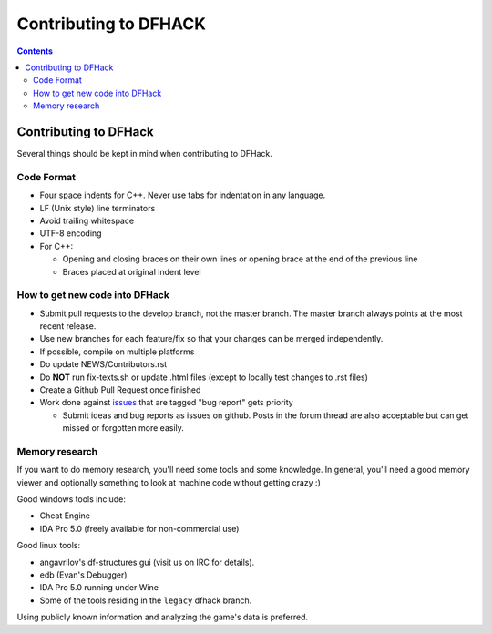 ######################
Contributing to DFHACK
######################

.. contents::

Contributing to DFHack
======================

Several things should be kept in mind when contributing to DFHack.

-----------
Code Format
-----------

* Four space indents for C++. Never use tabs for indentation in any language.
* LF (Unix style) line terminators
* Avoid trailing whitespace
* UTF-8 encoding
* For C++:

  * Opening and closing braces on their own lines or opening brace at the end of the previous line
  * Braces placed at original indent level

-------------------------------
How to get new code into DFHack
-------------------------------

* Submit pull requests to the develop branch, not the master branch. The master branch always points at the most recent release.
* Use new branches for each feature/fix so that your changes can be merged independently.
* If possible, compile on multiple platforms
* Do update NEWS/Contributors.rst
* Do **NOT** run fix-texts.sh or update .html files (except to locally test changes to .rst files) 
* Create a Github Pull Request once finished
* Work done against `issues <http://github.com/DFHack/dfhack/issues>`_ that are tagged "bug report" gets priority

  * Submit ideas and bug reports as issues on github. Posts in the forum thread are also acceptable but can get missed or forgotten more easily.

---------------
Memory research
---------------
If you want to do memory research, you'll need some tools and some knowledge.
In general, you'll need a good memory viewer and optionally something
to look at machine code without getting crazy :)

Good windows tools include:

* Cheat Engine
* IDA Pro 5.0 (freely available for non-commercial use)

Good linux tools:

* angavrilov's df-structures gui (visit us on IRC for details).
* edb (Evan's Debugger)
* IDA Pro 5.0 running under Wine
* Some of the tools residing in the ``legacy`` dfhack branch.

Using publicly known information and analyzing the game's data is preferred.

